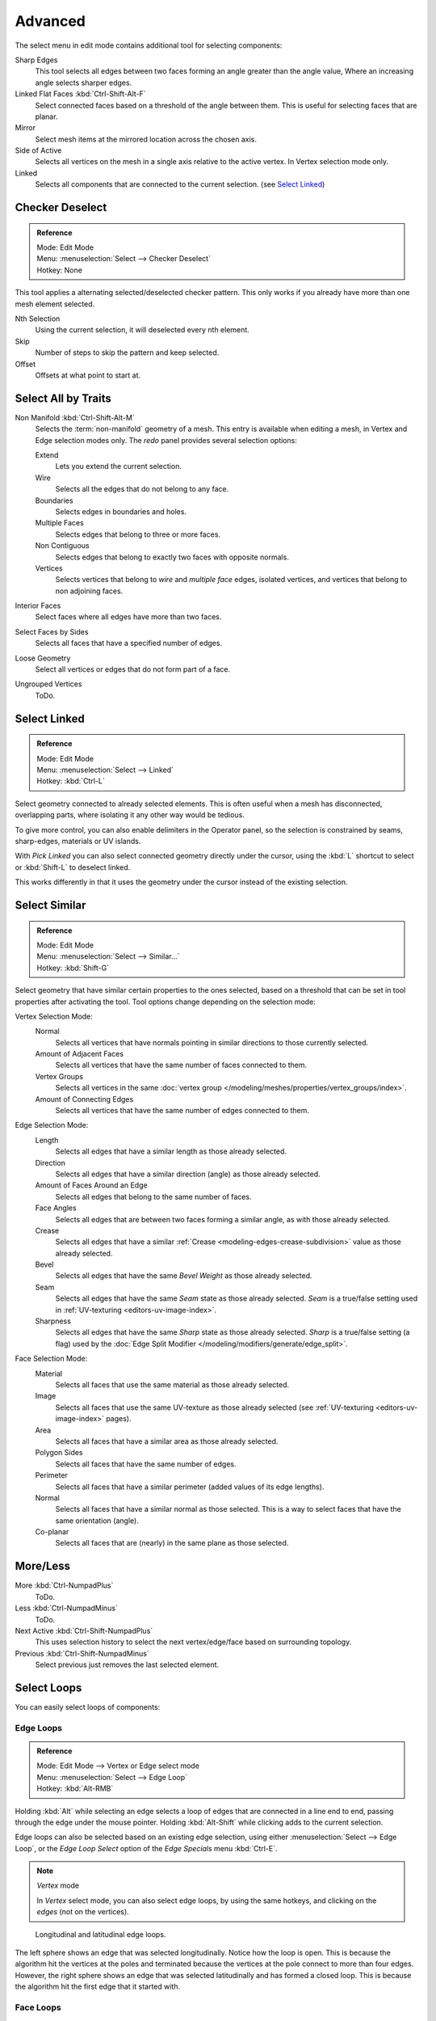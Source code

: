 ..    TODO/Review: {{review|partial=X|text= expand advanced selection tools|im=examples}}.

********
Advanced
********

The select menu in edit mode contains additional tool for selecting components:

Sharp Edges
   This tool selects all edges between two faces forming an angle greater than the angle value,
   Where an increasing angle selects sharper edges.
Linked Flat Faces :kbd:`Ctrl-Shift-Alt-F`
   Select connected faces based on a threshold of the angle between them.
   This is useful for selecting faces that are planar.
Mirror
   Select mesh items at the mirrored location across the chosen axis.
Side of Active
   Selects all vertices on the mesh in a single axis relative to the active vertex.
   In Vertex selection mode only.
Linked
   Selects all components that are connected to the current selection. (see `Select Linked`_)


Checker Deselect
================

.. admonition:: Reference
   :class: refbox

   | Mode:     Edit Mode
   | Menu:     :menuselection:`Select --> Checker Deselect`
   | Hotkey:   None

This tool applies a alternating selected/deselected checker pattern.
This only works if you already have more than one mesh element selected.

Nth Selection
   Using the current selection, it will deselected every nth element.
Skip
   Number of steps to skip the pattern and keep selected.
Offset
   Offsets at what point to start at.


Select All by Traits
====================

.. _mesh-select-non-manifold:

Non Manifold :kbd:`Ctrl-Shift-Alt-M`
   Selects the :term:`non-manifold` geometry of a mesh.
   This entry is available when editing a mesh, in Vertex and Edge selection modes only.
   The *redo* panel provides several selection options:

   Extend
      Lets you extend the current selection.
   Wire
      Selects all the edges that do not belong to any face.
   Boundaries
      Selects edges in boundaries and holes.
   Multiple Faces
      Selects edges that belong to three or more faces.
   Non Contiguous
      Selects edges that belong to exactly two faces with opposite normals.
   Vertices
      Selects vertices that belong to *wire* and *multiple face* edges, isolated vertices,
      and vertices that belong to non adjoining faces.
Interior Faces
   Select faces where all edges have more than two faces.
Select Faces by Sides
   Selects all faces that have a specified number of edges.
Loose Geometry
   Select all vertices or edges that do not form part of a face.
Ungrouped Vertices
   ToDo.


Select Linked
=============

.. admonition:: Reference
   :class: refbox

   | Mode:     Edit Mode
   | Menu:     :menuselection:`Select --> Linked`
   | Hotkey:   :kbd:`Ctrl-L`

Select geometry connected to already selected elements.
This is often useful when a mesh has disconnected, overlapping parts,
where isolating it any other way would be tedious.

To give more control, you can also enable delimiters in the Operator panel,
so the selection is constrained by seams, sharp-edges, materials or UV islands.

With *Pick Linked* you can also select connected geometry directly under the cursor,
using the :kbd:`L` shortcut to select or :kbd:`Shift-L` to deselect linked.

This works differently in that it uses the geometry under the cursor instead of the existing selection.


Select Similar
==============

.. admonition:: Reference
   :class: refbox

   | Mode:     Edit Mode
   | Menu:     :menuselection:`Select --> Similar...`
   | Hotkey:   :kbd:`Shift-G`


Select geometry that have similar certain properties to the ones selected,
based on a threshold that can be set in tool properties after activating the tool.
Tool options change depending on the selection mode:

Vertex Selection Mode:
   Normal
      Selects all vertices that have normals pointing in similar directions to those currently selected.
   Amount of Adjacent Faces
      Selects all vertices that have the same number of faces connected to them.
   Vertex Groups
      Selects all vertices in the same :doc:`vertex group </modeling/meshes/properties/vertex_groups/index>`.
   Amount of Connecting Edges
      Selects all vertices that have the same number of edges connected to them.

Edge Selection Mode:
   Length
      Selects all edges that have a similar length as those already selected.
   Direction
      Selects all edges that have a similar direction (angle) as those already selected.
   Amount of Faces Around an Edge
      Selects all edges that belong to the same number of faces.
   Face Angles
      Selects all edges that are between two faces forming a similar angle, as with those already selected.
   Crease
      Selects all edges that have a similar :ref:`Crease <modeling-edges-crease-subdivision>`
      value as those already selected.
   Bevel
      Selects all edges that have the same *Bevel Weight* as those already selected.
   Seam
      Selects all edges that have the same *Seam* state as those already selected.
      *Seam* is a true/false setting used in :ref:`UV-texturing <editors-uv-image-index>`.
   Sharpness
      Selects all edges that have the same *Sharp* state as those already selected.
      *Sharp* is a true/false setting (a flag) used by the
      :doc:`Edge Split Modifier </modeling/modifiers/generate/edge_split>`.

Face Selection Mode:
   Material
      Selects all faces that use the same material as those already selected.
   Image
      Selects all faces that use the same UV-texture as those already selected
      (see :ref:`UV-texturing <editors-uv-image-index>` pages).
   Area
      Selects all faces that have a similar area as those already selected.
   Polygon Sides
      Selects all faces that have the same number of edges.
   Perimeter
      Selects all faces that have a similar perimeter (added values of its edge lengths).
   Normal
      Selects all faces that have a similar normal as those selected.
      This is a way to select faces that have the same orientation (angle).
   Co-planar
      Selects all faces that are (nearly) in the same plane as those selected.

.. (todo) check type: Image in Cycles


More/Less
=========

More :kbd:`Ctrl-NumpadPlus`
   ToDo.
Less :kbd:`Ctrl-NumpadMinus`
   ToDo.
Next Active :kbd:`Ctrl-Shift-NumpadPlus`
   This uses selection history to select the next vertex/edge/face based on surrounding topology.
Previous :kbd:`Ctrl-Shift-NumpadMinus`
   Select previous just removes the last selected element.


Select Loops
============

You can easily select loops of components:


Edge Loops
----------

.. admonition:: Reference
   :class: refbox

   | Mode:     Edit Mode --> Vertex or Edge select mode
   | Menu:     :menuselection:`Select --> Edge Loop`
   | Hotkey:   :kbd:`Alt-RMB`


Holding :kbd:`Alt` while selecting an edge selects a loop of edges that are connected in
a line end to end, passing through the edge under the mouse pointer.
Holding :kbd:`Alt-Shift` while clicking adds to the current selection.

Edge loops can also be selected based on an existing edge selection,
using either :menuselection:`Select --> Edge Loop`,
or the *Edge Loop Select* option of the *Edge Specials* menu
:kbd:`Ctrl-E`.

.. note:: *Vertex* mode

   In *Vertex* select mode, you can also select edge loops, by using the same hotkeys,
   and clicking on the *edges* (not on the vertices).

.. figure:: /images/modeling_meshes_selection_edge-loops.png

   Longitudinal and latitudinal edge loops.


The left sphere shows an edge that was selected longitudinally. Notice how the loop is open.
This is because the algorithm hit the vertices at the poles and terminated because the
vertices at the pole connect to more than four edges. However,
the right sphere shows an edge that was selected latitudinally and has formed a closed loop.
This is because the algorithm hit the first edge that it started with.


Face Loops
----------

.. admonition:: Reference
   :class: refbox

   | Mode:     Edit Mode --> Face or Vertex select modes
   | Hotkey:   :kbd:`Alt-RMB`


In face select mode, holding :kbd:`Alt` while selecting an *edge* selects a loop of
faces that are connected in a line end to end, along their opposite edges.

In vertex select mode,
the same can be accomplished by using :kbd:`Ctrl-Alt` to select an edge,
which selects the face loop implicitly.

.. figure:: /images/modeling_meshes_selection_face-loops.png

   Face loop selection.


This face loop was selected by clicking with :kbd:`Alt-RMB` on an edge,
in *face* select mode.
The loop extends perpendicular from the edge that was selected.

.. figure:: /images/modeling_meshes_selection_face-loops-vertex.png

   :kbd:`Alt` versus :kbd:`Ctrl-Alt` in vertex select mode.


A face loop can also be selected in *Vertex* select mode.
Technically :kbd:`Ctrl-Alt-RMB` will select an *Edge Ring*,
however, in *Vertex* select mode, selecting an *Edge Ring* implicitly
selects a *Face Loop* since selecting opposite edges of a face implicitly selects
the entire face.


Edge Boundary
-------------

.. admonition:: Reference
   :class: refbox

   | Mode:     Edit Mode --> Vertex or Edge select modes
   | Hotkey:   :kbd:`Alt-RMB`

Loop-select on edge boundaries.
To extend the selection to all boundaries if the current boundary is already selected
use :kbd:`Alt-RMB` again.


Edge Ring
---------

.. admonition:: Reference
   :class: refbox

   | Mode:     Edit Mode
   | Menu:     :menuselection:`Select --> Edge Ring`
   | Hotkey:   :kbd:`Ctrl-Alt-RMB`


In *Edge* select mode, holding :kbd:`Ctrl-Alt`
while selecting an edge (or two vertices) selects a sequence of edges that are not connected,
but on opposite sides to each other continuing along a :doc:`face loop </modeling/meshes/structure>`.

As with edge loops, you can also select edge rings based on current selection,
using either :menuselection:`Select --> Edge Ring`,
or the *Edge Ring Select* option of the *Edge Specials* menu :kbd:`Ctrl-E`.


.. note:: *Vertex* mode

   In *Vertex* select mode, you can use the same hotkeys when *clicking on the edges* (not on the vertices),
   but this will directly select the corresponding face loop...

.. _fig-mesh-select-advanced-loop-ring:

.. figure:: /images/modeling_meshes_selection_edge-ring.png

   A selected edge loop, and a selected edge ring.


In Fig. :ref:`fig-mesh-select-advanced-loop-ring` the same edge was clicked on,
but two different "groups of edges" were selected, based on the different commands.
One is based on edges during computation and the other is based on faces.


Shortest Path
=============

.. admonition:: Reference
   :class: refbox

   | Mode:     Edit Mode
   | Hotkey:   :kbd:`Ctrl-RMB` and the menu item :menuselection:`Select --> Shortest Path`

.. figure:: /images/modeling_meshes_selection_shortest-path.png

   Select a face or vertex path with :kbd:`Ctrl-RMB`.


Selects all geometry along the shortest path from the active vertex/edge/face to the one which
was selected.

Face Stepping
   Supports diagonal paths for vertices and faces, and 
   selects edge-rings with edges.
Topological Distance
   Which only takes into account the number of edges of the path and
   not the length of the edges to calculate the distances,
Fill Region :kbd:`Ctrl-Shift-RMB`
   ToDo.
Checker Deselect
   See `Checker Deselect`_.


Loop Inner-Region
=================

.. admonition:: Reference
   :class: refbox

   | Mode:     Edit Mode --> Edge select mode
   | Menu:     :menuselection:`Select --> Select Loop Inner-Region`


*Select Loop Inner-Region* selects all faces that are inside a closed loop of edges.
While it is possible to use this operator in *Vertex* and *Face* selection modes, results may be unexpected.
Note that if the selected loop of edges is not closed,
then all connected edges on the mesh will be considered inside the loop.

.. figure:: /images/modeling_meshes_selection_inner-region1.png

   Loop to Region.

.. figure:: /images/modeling_meshes_selection_inner-region2.png

   This tool handles multiple loops fine, as you can see.

.. figure:: /images/modeling_meshes_selection_inner-region3.png

   This tool handles "holes" just fine as well.


Boundary Loop
=============

.. admonition:: Reference
   :class: refbox

   | Mode:     Edit Mode --> Edge select mode
   | Menu:     :menuselection:`Select --> Select Boundary Loop`

*Select Boundary Loop* does the opposite of *Select Loop Inner-Region*,
based on all regions currently selected, it selects only the edges at the border(contour) of these islands.
It can operate in any select mode, but when in *Face* mode it will switch to *Edge* select mode after running.

All this is much more simple to illustrates with examples:

.. figure:: /images/modeling_meshes_selection_boundary-loop.png

   Select Boundary Loop does the opposite and forces into Edge Select Mode.
